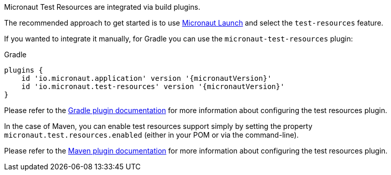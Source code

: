 Micronaut Test Resources are integrated via build plugins.

The recommended approach to get started is to use https://micronaut.io/launch[Micronaut Launch] and select the `test-resources` feature.

If you wanted to integrate it manually, for Gradle you can use the `micronaut-test-resources` plugin:

.Gradle
[source,groovy,subs="verbatim,attributes"]
----
plugins {
    id 'io.micronaut.application' version '{micronautVersion}'
    id 'io.micronaut.test-resources' version '{micronautVersion}'
}
----

Please refer to the https://micronaut-projects.github.io/micronaut-gradle-plugin/latest/[Gradle plugin documentation] for more information about configuring the test resources plugin.

In the case of Maven, you can enable test resources support simply by setting the property `micronaut.test.resources.enabled` (either in your
POM or via the command-line).

Please refer to the https://micronaut-projects.github.io/micronaut-maven-plugin/latest/[Maven plugin documentation] for more information about configuring the test resources plugin.
